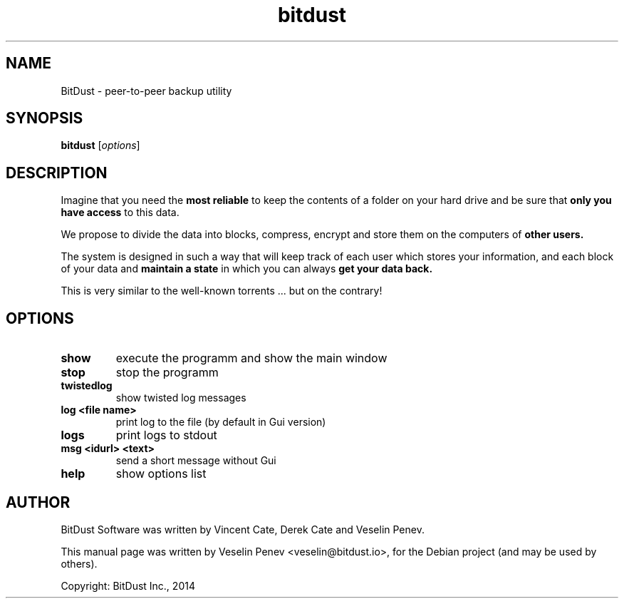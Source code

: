.TH bitdust 1 "" "" "USER COMMANDS"
.SH NAME
BitDust \- peer-to-peer backup utility
.SH SYNOPSIS
.B bitdust
.RI [ options ]
.SH DESCRIPTION
.PP
Imagine that you need the
.B most reliable
to keep the contents of a folder on your hard drive and be sure that
.B only you have access
to this data.
.PP
We propose to divide the data into blocks, compress, encrypt and store them on the computers of
.B other users.
.PP
The system is designed in such a way that will keep track of each user which stores your information,
and each block of your data and
.B maintain a state
in which you can always
.B get your data back.
.PP
This is very similar to the well-known torrents ... but on the contrary!
.SH OPTIONS
.TP
.B show
execute the programm and show the main window
.TP
.B stop
stop the programm
.TP
.B twistedlog
show twisted log messages
.TP
.B log \<file name\>
print log to the file (by default in Gui version)
.TP
.B logs
print logs to stdout
.TP
.B msg \<idurl\> \<text\>
send a short message without Gui
.TP
.B help
show options list
.SH AUTHOR
BitDust Software was written by Vincent Cate, Derek Cate and Veselin Penev.
.PP
This manual page was written by Veselin Penev <veselin@bitdust.io>,
for the Debian project (and may be used by others).
.PP
Copyright: BitDust Inc., 2014
